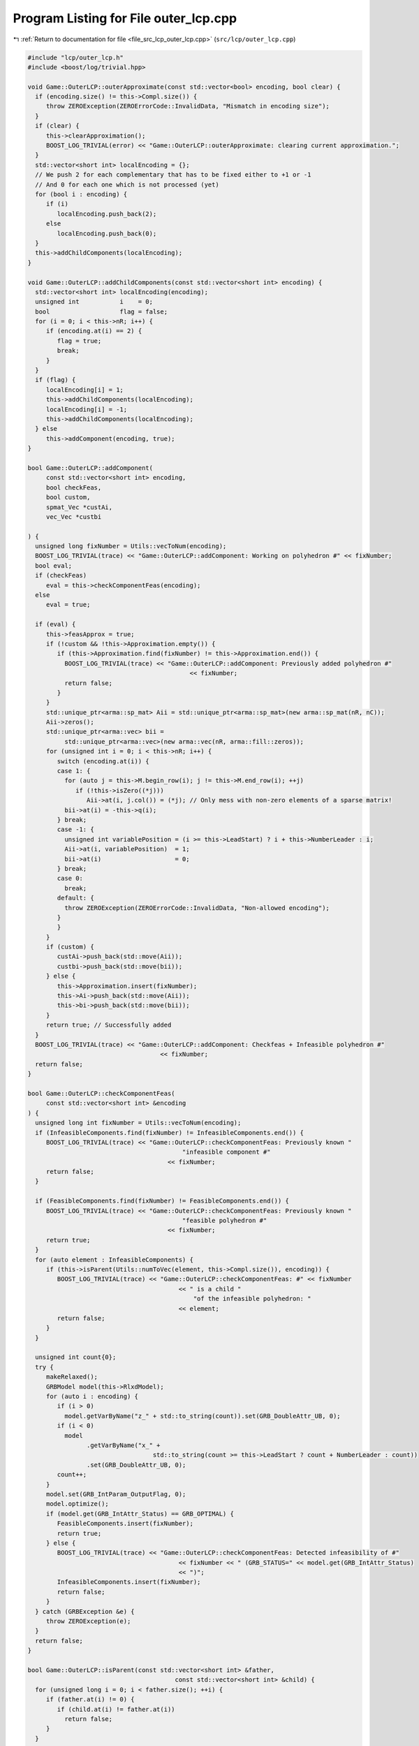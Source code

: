 
.. _program_listing_file_src_lcp_outer_lcp.cpp:

Program Listing for File outer_lcp.cpp
======================================

|exhale_lsh| :ref:`Return to documentation for file <file_src_lcp_outer_lcp.cpp>` (``src/lcp/outer_lcp.cpp``)

.. |exhale_lsh| unicode:: U+021B0 .. UPWARDS ARROW WITH TIP LEFTWARDS

.. code-block:: cpp

   #include "lcp/outer_lcp.h"
   #include <boost/log/trivial.hpp>
   
   void Game::OuterLCP::outerApproximate(const std::vector<bool> encoding, bool clear) {
     if (encoding.size() != this->Compl.size()) {
        throw ZEROException(ZEROErrorCode::InvalidData, "Mismatch in encoding size");
     }
     if (clear) {
        this->clearApproximation();
        BOOST_LOG_TRIVIAL(error) << "Game::OuterLCP::outerApproximate: clearing current approximation.";
     }
     std::vector<short int> localEncoding = {};
     // We push 2 for each complementary that has to be fixed either to +1 or -1
     // And 0 for each one which is not processed (yet)
     for (bool i : encoding) {
        if (i)
           localEncoding.push_back(2);
        else
           localEncoding.push_back(0);
     }
     this->addChildComponents(localEncoding);
   }
   
   void Game::OuterLCP::addChildComponents(const std::vector<short int> encoding) {
     std::vector<short int> localEncoding(encoding);
     unsigned int           i    = 0;
     bool                   flag = false;
     for (i = 0; i < this->nR; i++) {
        if (encoding.at(i) == 2) {
           flag = true;
           break;
        }
     }
     if (flag) {
        localEncoding[i] = 1;
        this->addChildComponents(localEncoding);
        localEncoding[i] = -1;
        this->addChildComponents(localEncoding);
     } else
        this->addComponent(encoding, true);
   }
   
   bool Game::OuterLCP::addComponent(
        const std::vector<short int> encoding, 
        bool checkFeas,    
        bool custom,       
        spmat_Vec *custAi, 
        vec_Vec *custbi    
   
   ) {
     unsigned long fixNumber = Utils::vecToNum(encoding);
     BOOST_LOG_TRIVIAL(trace) << "Game::OuterLCP::addComponent: Working on polyhedron #" << fixNumber;
     bool eval;
     if (checkFeas)
        eval = this->checkComponentFeas(encoding);
     else
        eval = true;
   
     if (eval) {
        this->feasApprox = true;
        if (!custom && !this->Approximation.empty()) {
           if (this->Approximation.find(fixNumber) != this->Approximation.end()) {
             BOOST_LOG_TRIVIAL(trace) << "Game::OuterLCP::addComponent: Previously added polyhedron #"
                                               << fixNumber;
             return false;
           }
        }
        std::unique_ptr<arma::sp_mat> Aii = std::unique_ptr<arma::sp_mat>(new arma::sp_mat(nR, nC));
        Aii->zeros();
        std::unique_ptr<arma::vec> bii =
             std::unique_ptr<arma::vec>(new arma::vec(nR, arma::fill::zeros));
        for (unsigned int i = 0; i < this->nR; i++) {
           switch (encoding.at(i)) {
           case 1: {
             for (auto j = this->M.begin_row(i); j != this->M.end_row(i); ++j)
                if (!this->isZero((*j)))
                   Aii->at(i, j.col()) = (*j); // Only mess with non-zero elements of a sparse matrix!
             bii->at(i) = -this->q(i);
           } break;
           case -1: {
             unsigned int variablePosition = (i >= this->LeadStart) ? i + this->NumberLeader : i;
             Aii->at(i, variablePosition)  = 1;
             bii->at(i)                    = 0;
           } break;
           case 0:
             break;
           default: {
             throw ZEROException(ZEROErrorCode::InvalidData, "Non-allowed encoding");
           }
           }
        }
        if (custom) {
           custAi->push_back(std::move(Aii));
           custbi->push_back(std::move(bii));
        } else {
           this->Approximation.insert(fixNumber);
           this->Ai->push_back(std::move(Aii));
           this->bi->push_back(std::move(bii));
        }
        return true; // Successfully added
     }
     BOOST_LOG_TRIVIAL(trace) << "Game::OuterLCP::addComponent: Checkfeas + Infeasible polyhedron #"
                                       << fixNumber;
     return false;
   }
   
   bool Game::OuterLCP::checkComponentFeas(
        const std::vector<short int> &encoding 
   ) {
     unsigned long int fixNumber = Utils::vecToNum(encoding);
     if (InfeasibleComponents.find(fixNumber) != InfeasibleComponents.end()) {
        BOOST_LOG_TRIVIAL(trace) << "Game::OuterLCP::checkComponentFeas: Previously known "
                                             "infeasible component #"
                                         << fixNumber;
        return false;
     }
   
     if (FeasibleComponents.find(fixNumber) != FeasibleComponents.end()) {
        BOOST_LOG_TRIVIAL(trace) << "Game::OuterLCP::checkComponentFeas: Previously known "
                                             "feasible polyhedron #"
                                         << fixNumber;
        return true;
     }
     for (auto element : InfeasibleComponents) {
        if (this->isParent(Utils::numToVec(element, this->Compl.size()), encoding)) {
           BOOST_LOG_TRIVIAL(trace) << "Game::OuterLCP::checkComponentFeas: #" << fixNumber
                                            << " is a child "
                                                "of the infeasible polyhedron: "
                                            << element;
           return false;
        }
     }
   
     unsigned int count{0};
     try {
        makeRelaxed();
        GRBModel model(this->RlxdModel);
        for (auto i : encoding) {
           if (i > 0)
             model.getVarByName("z_" + std::to_string(count)).set(GRB_DoubleAttr_UB, 0);
           if (i < 0)
             model
                   .getVarByName("x_" +
                                     std::to_string(count >= this->LeadStart ? count + NumberLeader : count))
                   .set(GRB_DoubleAttr_UB, 0);
           count++;
        }
        model.set(GRB_IntParam_OutputFlag, 0);
        model.optimize();
        if (model.get(GRB_IntAttr_Status) == GRB_OPTIMAL) {
           FeasibleComponents.insert(fixNumber);
           return true;
        } else {
           BOOST_LOG_TRIVIAL(trace) << "Game::OuterLCP::checkComponentFeas: Detected infeasibility of #"
                                            << fixNumber << " (GRB_STATUS=" << model.get(GRB_IntAttr_Status)
                                            << ")";
           InfeasibleComponents.insert(fixNumber);
           return false;
        }
     } catch (GRBException &e) {
        throw ZEROException(e);
     }
     return false;
   }
   
   bool Game::OuterLCP::isParent(const std::vector<short int> &father,
                                           const std::vector<short int> &child) {
     for (unsigned long i = 0; i < father.size(); ++i) {
        if (father.at(i) != 0) {
           if (child.at(i) != father.at(i))
             return false;
        }
     }
     return true;
   }
